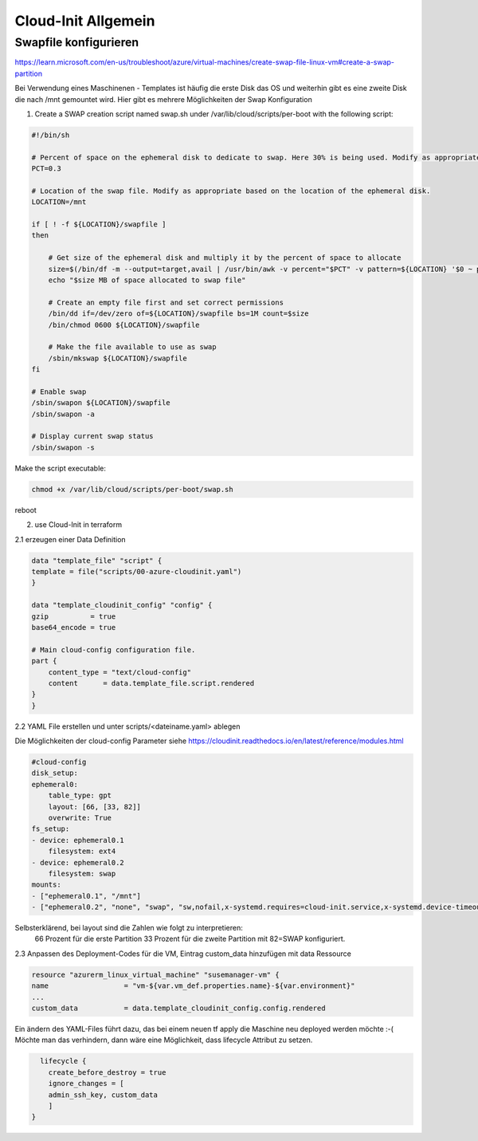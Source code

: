 .. _cloud-init_allg:

########################
Cloud-Init Allgemein
########################


Swapfile konfigurieren
=======================
https://learn.microsoft.com/en-us/troubleshoot/azure/virtual-machines/create-swap-file-linux-vm#create-a-swap-partition

Bei Verwendung eines Maschinenen - Templates ist häufig die erste Disk das OS und weiterhin gibt es eine zweite Disk die nach /mnt gemountet wird. 
Hier gibt es mehrere Möglichkeiten der Swap Konfiguration

1. Create a SWAP creation script named swap.sh under /var/lib/cloud/scripts/per-boot with the following script:

.. code-block:: shell

    #!/bin/sh

    # Percent of space on the ephemeral disk to dedicate to swap. Here 30% is being used. Modify as appropriate.
    PCT=0.3

    # Location of the swap file. Modify as appropriate based on the location of the ephemeral disk.
    LOCATION=/mnt

    if [ ! -f ${LOCATION}/swapfile ]
    then

        # Get size of the ephemeral disk and multiply it by the percent of space to allocate
        size=$(/bin/df -m --output=target,avail | /usr/bin/awk -v percent="$PCT" -v pattern=${LOCATION} '$0 ~ pattern {SIZE=int($2*percent);print SIZE}')
        echo "$size MB of space allocated to swap file"

        # Create an empty file first and set correct permissions
        /bin/dd if=/dev/zero of=${LOCATION}/swapfile bs=1M count=$size
        /bin/chmod 0600 ${LOCATION}/swapfile

        # Make the file available to use as swap
        /sbin/mkswap ${LOCATION}/swapfile
    fi

    # Enable swap
    /sbin/swapon ${LOCATION}/swapfile
    /sbin/swapon -a

    # Display current swap status
    /sbin/swapon -s

Make the script executable:

.. code-block:: 

    chmod +x /var/lib/cloud/scripts/per-boot/swap.sh

reboot

2. use Cloud-Init in terraform

2.1 erzeugen einer Data Definition

.. code-block:: shell

    data "template_file" "script" {
    template = file("scripts/00-azure-cloudinit.yaml")
    }

    data "template_cloudinit_config" "config" {
    gzip          = true
    base64_encode = true

    # Main cloud-config configuration file.
    part {
        content_type = "text/cloud-config"
        content      = data.template_file.script.rendered
    }
    }

 
2.2 YAML File erstellen und unter scripts/<dateiname.yaml> ablegen

Die Möglichkeiten der cloud-config Parameter siehe https://cloudinit.readthedocs.io/en/latest/reference/modules.html

.. code-block:: shell

    #cloud-config
    disk_setup:
    ephemeral0:
        table_type: gpt
        layout: [66, [33, 82]]
        overwrite: True
    fs_setup:
    - device: ephemeral0.1
        filesystem: ext4
    - device: ephemeral0.2
        filesystem: swap
    mounts:
    - ["ephemeral0.1", "/mnt"]
    - ["ephemeral0.2", "none", "swap", "sw,nofail,x-systemd.requires=cloud-init.service,x-systemd.device-timeout=2", "0", "0"]


Selbsterklärend, bei layout sind die Zahlen wie folgt zu interpretieren:  
  66 Prozent für die erste Partition
  33 Prozent für die zweite Partition mit 82=SWAP konfiguriert.



2.3 Anpassen des Deployment-Codes für die VM, Eintrag custom_data hinzufügen mit data Ressource

.. code-block:: 

    resource "azurerm_linux_virtual_machine" "susemanager-vm" {
    name                  = "vm-${var.vm_def.properties.name}-${var.environment}"
    ...
    custom_data           = data.template_cloudinit_config.config.rendered
      

Ein ändern des YAML-Files führt dazu, das bei einem neuen tf apply die Maschine neu deployed werden möchte :-(
Möchte man das verhindern, dann wäre eine Möglichkeit, dass lifecycle Attribut zu setzen. 

.. code-block:: shell

      lifecycle {
        create_before_destroy = true
        ignore_changes = [
        admin_ssh_key, custom_data
        ]
    }
